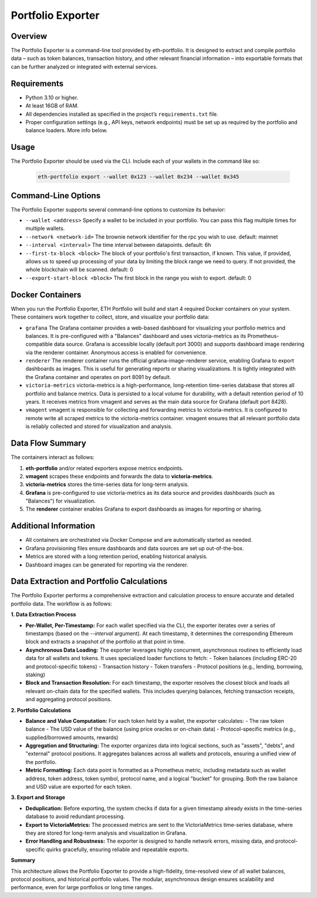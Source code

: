 Portfolio Exporter
==================

Overview
--------
The Portfolio Exporter is a command-line tool provided by eth-portfolio. It is designed to extract and compile portfolio data – such as token balances, transaction history, and other relevant financial information – into exportable formats that can be further analyzed or integrated with external services.

Requirements
------------
- Python 3.10 or higher.
- At least 16GB of RAM.
- All dependencies installed as specified in the project’s ``requirements.txt`` file.
- Proper configuration settings (e.g., API keys, network endpoints) must be set up as required by the portfolio and balance loaders. More info below.

Usage
-----
The Portfolio Exporter should be used via the CLI. Include each of your wallets in the command like so:
  
  .. code-block:: bash
  
      eth-portfolio export --wallet 0x123 --wallet 0x234 --wallet 0x345

Command-Line Options
--------------------
The Portfolio Exporter supports several command-line options to customize its behavior:

- ``--wallet <address>``
  Specify a wallet to be included in your portfolio. You can pass this flag multiple times for multiple wallets.

- ``--network <network-id>``
  The brownie network identifier for the rpc you wish to use. default: mainnet

- ``--interval <interval>``
  The time interval between datapoints. default: 6h

- ``--first-tx-block <block>``
  The block of your portfolio's first transaction, if known. This value, if provided, allows us to speed up processing of your data by limiting the block range we need to query. If not provided, the whole blockchain will be scanned. default: 0
  
- ``--export-start-block <block>``
  The first block in the range you wish to export. default: 0

Docker Containers
-----------------
When you run the Portfolio Exporter, ETH Portfolio will build and start 4 required Docker containers on your system. These containers work together to collect, store, and visualize your portfolio data:

- ``grafana``
  The Grafana container provides a web-based dashboard for visualizing your portfolio metrics and balances. It is pre-configured with a "Balances" dashboard and uses victoria-metrics as its Prometheus-compatible data source. Grafana is accessible locally (default port 3000) and supports dashboard image rendering via the renderer container. Anonymous access is enabled for convenience.

- ``renderer``
  The renderer container runs the official grafana-image-renderer service, enabling Grafana to export dashboards as images. This is useful for generating reports or sharing visualizations. It is tightly integrated with the Grafana container and operates on port 8091 by default.

- ``victoria-metrics``
  victoria-metrics is a high-performance, long-retention time-series database that stores all portfolio and balance metrics. Data is persisted to a local volume for durability, with a default retention period of 10 years. It receives metrics from vmagent and serves as the main data source for Grafana (default port 8428).

- ``vmagent``
  vmagent is responsible for collecting and forwarding metrics to victoria-metrics. It is configured to remote write all scraped metrics to the victoria-metrics container. vmagent ensures that all relevant portfolio data is reliably collected and stored for visualization and analysis.

Data Flow Summary
-----------------
The containers interact as follows:

1. **eth-portfolio** and/or related exporters expose metrics endpoints.
2. **vmagent** scrapes these endpoints and forwards the data to **victoria-metrics**.
3. **victoria-metrics** stores the time-series data for long-term analysis.
4. **Grafana** is pre-configured to use victoria-metrics as its data source and provides dashboards (such as "Balances") for visualization.
5. The **renderer** container enables Grafana to export dashboards as images for reporting or sharing.

.. mermaid::

   graph TD
     A[eth-portfolio metrics/exporters] --> B(vmagent)
     B --> C(victoria-metrics)
     C --> D[Grafana]
     D --> E[renderer]
     D --> F[User Dashboard]

Additional Information
----------------------
- All containers are orchestrated via Docker Compose and are automatically started as needed.
- Grafana provisioning files ensure dashboards and data sources are set up out-of-the-box.
- Metrics are stored with a long retention period, enabling historical analysis.
- Dashboard images can be generated for reporting via the renderer.

Data Extraction and Portfolio Calculations
------------------------------------------

The Portfolio Exporter performs a comprehensive extraction and calculation process to ensure accurate and detailed portfolio data. The workflow is as follows:

**1. Data Extraction Process**

- **Per-Wallet, Per-Timestamp:**  
  For each wallet specified via the CLI, the exporter iterates over a series of timestamps (based on the `--interval` argument). At each timestamp, it determines the corresponding Ethereum block and extracts a snapshot of the portfolio at that point in time.

- **Asynchronous Data Loading:**  
  The exporter leverages highly concurrent, asynchronous routines to efficiently load data for all wallets and tokens. It uses specialized loader functions to fetch:
  - Token balances (including ERC-20 and protocol-specific tokens)
  - Transaction history
  - Token transfers
  - Protocol positions (e.g., lending, borrowing, staking)

- **Block and Transaction Resolution:**  
  For each timestamp, the exporter resolves the closest block and loads all relevant on-chain data for the specified wallets. This includes querying balances, fetching transaction receipts, and aggregating protocol positions.

**2. Portfolio Calculations**

- **Balance and Value Computation:**  
  For each token held by a wallet, the exporter calculates:
  - The raw token balance
  - The USD value of the balance (using price oracles or on-chain data)
  - Protocol-specific metrics (e.g., supplied/borrowed amounts, rewards)

- **Aggregation and Structuring:**  
  The exporter organizes data into logical sections, such as "assets", "debts", and "external" protocol positions. It aggregates balances across all wallets and protocols, ensuring a unified view of the portfolio.

- **Metric Formatting:**  
  Each data point is formatted as a Prometheus metric, including metadata such as wallet address, token address, token symbol, protocol name, and a logical "bucket" for grouping. Both the raw balance and USD value are exported for each token.

**3. Export and Storage**

- **Deduplication:**  
  Before exporting, the system checks if data for a given timestamp already exists in the time-series database to avoid redundant processing.

- **Export to VictoriaMetrics:**  
  The processed metrics are sent to the VictoriaMetrics time-series database, where they are stored for long-term analysis and visualization in Grafana.

- **Error Handling and Robustness:**  
  The exporter is designed to handle network errors, missing data, and protocol-specific quirks gracefully, ensuring reliable and repeatable exports.

**Summary**

This architecture allows the Portfolio Exporter to provide a high-fidelity, time-resolved view of all wallet balances, protocol positions, and historical portfolio values. The modular, asynchronous design ensures scalability and performance, even for large portfolios or long time ranges.
